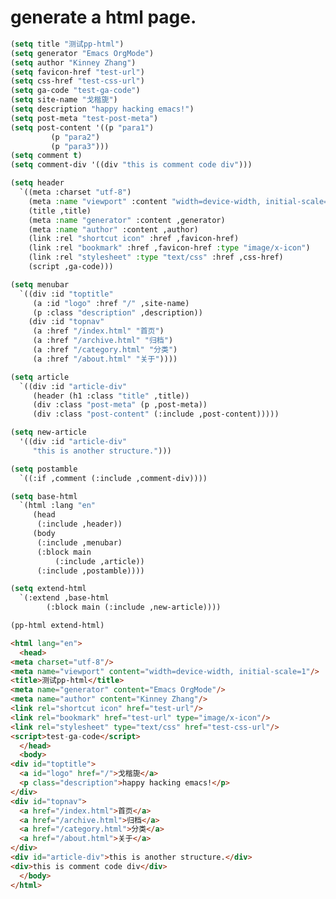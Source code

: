 * generate a html page. 

#+BEGIN_SRC emacs-lisp :exports both :wrap src html
    (setq title "测试pp-html")
    (setq generator "Emacs OrgMode")
    (setq author "Kinney Zhang")
    (setq favicon-href "test-url")
    (setq css-href "test-css-url")
    (setq ga-code "test-ga-code")
    (setq site-name "戈楷旎")
    (setq description "happy hacking emacs!")
    (setq post-meta "test-post-meta")
    (setq post-content '((p "para1")
			 (p "para2")
			 (p "para3")))
    (setq comment t)
    (setq comment-div '((div "this is comment code div")))

    (setq header
	  `((meta :charset "utf-8")
	    (meta :name "viewport" :content "width=device-width, initial-scale=1")
	    (title ,title)
	    (meta :name "generator" :content ,generator)
	    (meta :name "author" :content ,author)
	    (link :rel "shortcut icon" :href ,favicon-href)
	    (link :rel "bookmark" :href ,favicon-href :type "image/x-icon")
	    (link :rel "stylesheet" :type "text/css" :href ,css-href)
	    (script ,ga-code)))

    (setq menubar
	  `((div :id "toptitle"
		 (a :id "logo" :href "/" ,site-name)
		 (p :class "description" ,description))
	    (div :id "topnav"
		 (a :href "/index.html" "首页")
		 (a :href "/archive.html" "归档")
		 (a :href "/category.html" "分类")
		 (a :href "/about.html" "关于"))))

    (setq article
	  `((div :id "article-div"
		 (header (h1 :class "title" ,title))
		 (div :class "post-meta" (p ,post-meta))
		 (div :class "post-content" (:include ,post-content)))))

    (setq new-article
	  '((div :id "article-div"
		 "this is another structure.")))

    (setq postamble
	  `((:if ,comment (:include ,comment-div))))

    (setq base-html
	  `(html :lang "en"
		 (head
		  (:include ,header))
		 (body
		  (:include ,menubar)
		  (:block main
			  (:include ,article))
		  (:include ,postamble))))

    (setq extend-html
	  `(:extend ,base-html
		    (:block main (:include ,new-article))))

    (pp-html extend-html)
    #+END_SRC

    #+RESULTS:
    #+begin_src html
    <html lang="en">
      <head>
	<meta charset="utf-8"/>
	<meta name="viewport" content="width=device-width, initial-scale=1"/>
	<title>测试pp-html</title>
	<meta name="generator" content="Emacs OrgMode"/>
	<meta name="author" content="Kinney Zhang"/>
	<link rel="shortcut icon" href="test-url"/>
	<link rel="bookmark" href="test-url" type="image/x-icon"/>
	<link rel="stylesheet" type="text/css" href="test-css-url"/>
	<script>test-ga-code</script>
      </head>
      <body>
	<div id="toptitle">
	  <a id="logo" href="/">戈楷旎</a>
	  <p class="description">happy hacking emacs!</p>
	</div>
	<div id="topnav">
	  <a href="/index.html">首页</a>
	  <a href="/archive.html">归档</a>
	  <a href="/category.html">分类</a>
	  <a href="/about.html">关于</a>
	</div>
	<div id="article-div">this is another structure.</div>
	<div>this is comment code div</div>
      </body>
    </html>
    #+end_src

